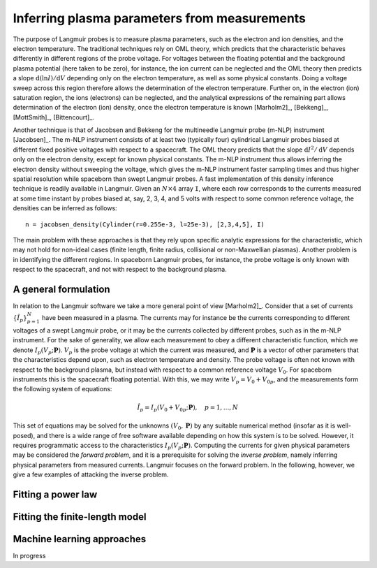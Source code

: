 Inferring plasma parameters from measurements
---------------------------------------------
The purpose of Langmuir probes is to measure plasma parameters, such as the electron and ion densities, and the electron temperature. The traditional techniques rely on OML theory, which predicts that the characteristic behaves differently in different regions of the probe voltage. For voltages between the floating potential and the background plasma potential (here taken to be zero), for instance, the ion current can be neglected and the OML theory then predicts a slope :math:`\mathrm{d}(\ln I) /\mathrm{d}V` depending only on the electron temperature, as well as some physical constants. Doing a voltage sweep across this region therefore allows the determination of the electron temperature. Further on, in the electron (ion) saturation region, the ions (electrons) can be neglected, and the analytical expressions of the remaining part allows determination of the electron (ion) density, once the electron temperature is known [Marholm2]_, [Bekkeng]_, [MottSmith]_, [Bittencourt]_.

.. image:: OML_regions.png
   :width: 400px

Another technique is that of Jacobsen and Bekkeng for the multineedle Langmuir probe (m-NLP) instrument [Jacobsen]_. The m-NLP instrument consists of at least two (typically four) cylindrical Langmuir probes biased at different fixed positive voltages with respect to a spacecraft. The OML theory predicts that the slope :math:`\mathrm{d}I^2/\mathrm{d}V` depends only on the electron density, except for known physical constants. The m-NLP instrument thus allows inferring the electron density without sweeping the voltage, which gives the m-NLP  instrument faster sampling times and thus higher spatial resolution while spaceborn than swept Langmuir probes. A fast implementation of this density inference technique is readily available in Langmuir. Given an :math:`N\times 4` array ``I``, where each row corresponds to the currents measured at some time instant by probes biased at, say, 2, 3, 4, and 5 volts with respect to some common reference voltage, the densities can be inferred as follows::

    n = jacobsen_density(Cylinder(r=0.255e-3, l=25e-3), [2,3,4,5], I)

The main problem with these approaches is that they rely upon specific analytic expressions for the characteristic, which may not hold for non-ideal cases (finite length, finite radius, collisional or non-Maxwellian plasmas). Another problem is in identifying the different regions. In spaceborn Langmuir probes, for instance, the probe voltage is only known with respect to the spacecraft, and not with respect to the background plasma.

A general formulation
~~~~~~~~~~~~~~~~~~~~~
In relation to the Langmuir software we take a more general point of view [Marholm2]_. Consider that a set of currents :math:`\{\hat I_p\}_{p=1}^N` have been measured in a plasma. The currents may for instance be the currents corresponding to different voltages of a swept Langmuir probe, or it may be the currents collected by different probes, such as in the m-NLP instrument. For the sake of generality, we allow each measurement to obey a different characteristic function, which we denote :math:`I_p(V_p; \mathbf P)`. :math:`V_p` is the probe voltage at which the current was measured, and :math:`\mathbf P` is a vector of other parameters that the characteristics depend upon, such as electron temperature and density. The probe voltage is often not known with respect to the background plasma, but instead with respect to a common reference voltage :math:`V_0`. For spaceborn instruments this is the spacecraft floating potential. With this, we may write :math:`V_p=V_0+V_{0p}`, and the measurements form the following system of equations:

.. math::

    \hat I_p = I_p (V_0 + V_{0p}; \mathbf P),\quad p=1,...,N

This set of equations may be solved for the unknowns :math:`(V_0,\mathbf P)` by any suitable numerical method (insofar as it is well-posed), and there is a wide range of free software available depending on how this system is to be solved. However, it requires programmatic access to the characteristics :math:`I_p(V_p; \mathbf P)`. Computing the currents for given physical parameters may be considered the *forward problem*, and it is a prerequisite for solving the *inverse problem*, namely inferring physical parameters from measured currents. Langmuir focuses on the forward problem. In the following, however, we give a few examples of attacking the inverse problem.

Fitting a power law
~~~~~~~~~~~~~~~~~~~

Fitting the finite-length model
~~~~~~~~~~~~~~~~~~~~~~~~~~~~~~~

Machine learning approaches
~~~~~~~~~~~~~~~~~~~~~~~~~~~
In progress
